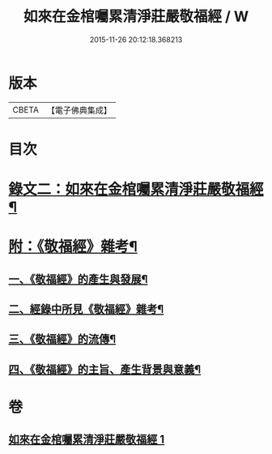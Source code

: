 #+TITLE: 如來在金棺囑累清淨莊嚴敬福經 / W
#+DATE: 2015-11-26 20:12:18.368213
* 版本
 |     CBETA|【電子佛典集成】|

* 目次
* [[file:KR6v0055_001.txt::001-0378a10][錄文二：如來在金棺囑累清淨莊嚴敬福經¶]]
* [[file:KR6v0055_001.txt::0384a16][附：《敬福經》雜考¶]]
** [[file:KR6v0055_001.txt::0384a20][一、《敬福經》的產生與發展¶]]
** [[file:KR6v0055_001.txt::0386a16][二、經錄中所見《敬福經》雜考¶]]
** [[file:KR6v0055_001.txt::0389a11][三、《敬福經》的流傳¶]]
** [[file:KR6v0055_001.txt::0391a5][四、《敬福經》的主旨、產生背景與意義¶]]
* 卷
** [[file:KR6v0055_001.txt][如來在金棺囑累清淨莊嚴敬福經 1]]
